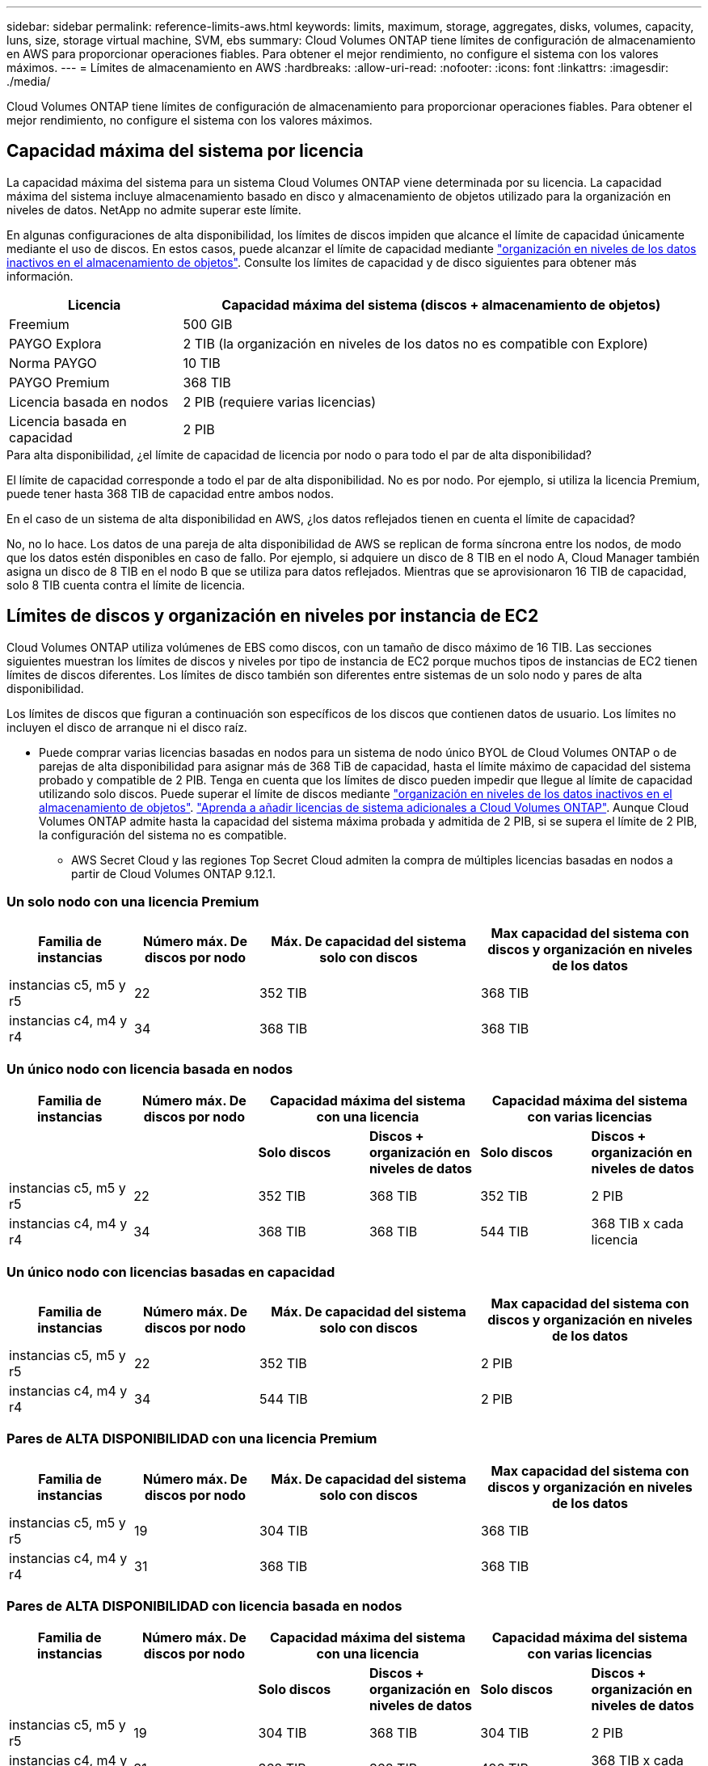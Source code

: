 ---
sidebar: sidebar 
permalink: reference-limits-aws.html 
keywords: limits, maximum, storage, aggregates, disks, volumes, capacity, luns, size, storage virtual machine, SVM, ebs 
summary: Cloud Volumes ONTAP tiene límites de configuración de almacenamiento en AWS para proporcionar operaciones fiables. Para obtener el mejor rendimiento, no configure el sistema con los valores máximos. 
---
= Límites de almacenamiento en AWS
:hardbreaks:
:allow-uri-read: 
:nofooter: 
:icons: font
:linkattrs: 
:imagesdir: ./media/


[role="lead"]
Cloud Volumes ONTAP tiene límites de configuración de almacenamiento para proporcionar operaciones fiables. Para obtener el mejor rendimiento, no configure el sistema con los valores máximos.



== Capacidad máxima del sistema por licencia

La capacidad máxima del sistema para un sistema Cloud Volumes ONTAP viene determinada por su licencia. La capacidad máxima del sistema incluye almacenamiento basado en disco y almacenamiento de objetos utilizado para la organización en niveles de datos. NetApp no admite superar este límite.

En algunas configuraciones de alta disponibilidad, los límites de discos impiden que alcance el límite de capacidad únicamente mediante el uso de discos. En estos casos, puede alcanzar el límite de capacidad mediante https://docs.netapp.com/us-en/bluexp-cloud-volumes-ontap/concept-data-tiering.html["organización en niveles de los datos inactivos en el almacenamiento de objetos"^]. Consulte los límites de capacidad y de disco siguientes para obtener más información.

[cols="25,75"]
|===
| Licencia | Capacidad máxima del sistema (discos + almacenamiento de objetos) 


| Freemium | 500 GIB 


| PAYGO Explora | 2 TIB (la organización en niveles de los datos no es compatible con Explore) 


| Norma PAYGO | 10 TIB 


| PAYGO Premium | 368 TIB 


| Licencia basada en nodos | 2 PIB (requiere varias licencias) 


| Licencia basada en capacidad | 2 PIB 
|===
.Para alta disponibilidad, ¿el límite de capacidad de licencia por nodo o para todo el par de alta disponibilidad?
El límite de capacidad corresponde a todo el par de alta disponibilidad. No es por nodo. Por ejemplo, si utiliza la licencia Premium, puede tener hasta 368 TIB de capacidad entre ambos nodos.

.En el caso de un sistema de alta disponibilidad en AWS, ¿los datos reflejados tienen en cuenta el límite de capacidad?
No, no lo hace. Los datos de una pareja de alta disponibilidad de AWS se replican de forma síncrona entre los nodos, de modo que los datos estén disponibles en caso de fallo. Por ejemplo, si adquiere un disco de 8 TIB en el nodo A, Cloud Manager también asigna un disco de 8 TIB en el nodo B que se utiliza para datos reflejados. Mientras que se aprovisionaron 16 TIB de capacidad, solo 8 TIB cuenta contra el límite de licencia.



== Límites de discos y organización en niveles por instancia de EC2

Cloud Volumes ONTAP utiliza volúmenes de EBS como discos, con un tamaño de disco máximo de 16 TIB. Las secciones siguientes muestran los límites de discos y niveles por tipo de instancia de EC2 porque muchos tipos de instancias de EC2 tienen límites de discos diferentes. Los límites de disco también son diferentes entre sistemas de un solo nodo y pares de alta disponibilidad.

Los límites de discos que figuran a continuación son específicos de los discos que contienen datos de usuario. Los límites no incluyen el disco de arranque ni el disco raíz.

* Puede comprar varias licencias basadas en nodos para un sistema de nodo único BYOL de Cloud Volumes ONTAP o de parejas de alta disponibilidad para asignar más de 368 TiB de capacidad, hasta el límite máximo de capacidad del sistema probado y compatible de 2 PIB. Tenga en cuenta que los límites de disco pueden impedir que llegue al límite de capacidad utilizando solo discos. Puede superar el límite de discos mediante https://docs.netapp.com/us-en/bluexp-cloud-volumes-ontap/concept-data-tiering.html["organización en niveles de los datos inactivos en el almacenamiento de objetos"^]. https://docs.netapp.com/us-en/bluexp-cloud-volumes-ontap/task-manage-node-licenses.html["Aprenda a añadir licencias de sistema adicionales a Cloud Volumes ONTAP"^]. Aunque Cloud Volumes ONTAP admite hasta la capacidad del sistema máxima probada y admitida de 2 PIB, si se supera el límite de 2 PIB, la configuración del sistema no es compatible.
+
** AWS Secret Cloud y las regiones Top Secret Cloud admiten la compra de múltiples licencias basadas en nodos a partir de Cloud Volumes ONTAP 9.12.1.






=== Un solo nodo con una licencia Premium

[cols="18,18,32,32"]
|===
| Familia de instancias | Número máx. De discos por nodo | Máx. De capacidad del sistema solo con discos | Max capacidad del sistema con discos y organización en niveles de los datos 


| instancias c5, m5 y r5 | 22 | 352 TIB | 368 TIB 


| instancias c4, m4 y r4 | 34 | 368 TIB | 368 TIB 
|===


=== Un único nodo con licencia basada en nodos

[cols="18,18,16,16,16,16"]
|===
| Familia de instancias | Número máx. De discos por nodo 2+| Capacidad máxima del sistema con una licencia 2+| Capacidad máxima del sistema con varias licencias 


2+|  | *Solo discos* | *Discos + organización en niveles de datos* | *Solo discos* | *Discos + organización en niveles de datos* 


| instancias c5, m5 y r5 | 22 | 352 TIB | 368 TIB | 352 TIB | 2 PIB 


| instancias c4, m4 y r4 | 34 | 368 TIB | 368 TIB | 544 TIB | 368 TIB x cada licencia 
|===


=== Un único nodo con licencias basadas en capacidad

[cols="18,18,32,32"]
|===
| Familia de instancias | Número máx. De discos por nodo | Máx. De capacidad del sistema solo con discos | Max capacidad del sistema con discos y organización en niveles de los datos 


| instancias c5, m5 y r5 | 22 | 352 TIB | 2 PIB 


| instancias c4, m4 y r4 | 34 | 544 TIB | 2 PIB 
|===


=== Pares de ALTA DISPONIBILIDAD con una licencia Premium

[cols="18,18,32,32"]
|===
| Familia de instancias | Número máx. De discos por nodo | Máx. De capacidad del sistema solo con discos | Max capacidad del sistema con discos y organización en niveles de los datos 


| instancias c5, m5 y r5 | 19 | 304 TIB | 368 TIB 


| instancias c4, m4 y r4 | 31 | 368 TIB | 368 TIB 
|===


=== Pares de ALTA DISPONIBILIDAD con licencia basada en nodos

[cols="18,18,16,16,16,16"]
|===
| Familia de instancias | Número máx. De discos por nodo 2+| Capacidad máxima del sistema con una licencia 2+| Capacidad máxima del sistema con varias licencias 


2+|  | *Solo discos* | *Discos + organización en niveles de datos* | *Solo discos* | *Discos + organización en niveles de datos* 


| instancias c5, m5 y r5 | 19 | 304 TIB | 368 TIB | 304 TIB | 2 PIB 


| instancias c4, m4 y r4 | 31 | 368 TIB | 368 TIB | 496 TIB | 368 TIB x cada licencia 
|===


=== Pares de ALTA DISPONIBILIDAD con licencias basadas en capacidad

[cols="18,18,32,32"]
|===
| Familia de instancias | Número máx. De discos por nodo | Máx. De capacidad del sistema solo con discos | Max capacidad del sistema con discos y organización en niveles de los datos 


| instancias c5, m5 y r5 | 19 | 304 TIB | 2 PIB 


| instancias c4, m4 y r4 | 31 | 496 TIB | 2 PIB 
|===


== Límites del agregado

Cloud Volumes ONTAP usa volúmenes de AWS como discos y los agrupa en _agregados_. Los agregados proporcionan almacenamiento para volúmenes.

[cols="2*"]
|===
| Parámetro | Límite 


| Número máximo de agregados | Un solo nodo: El mismo límite de disco que los pares de alta disponibilidad: 18 en un nodo anterior 1 


| Tamaño máximo de agregado | 96 TIB de capacidad bruta, esta 2 


| Discos por agregado | 1-6 hacia 3 


| Número máximo de grupos RAID por agregado | 1 
|===
Notas:

. No es posible crear 19 agregados en ambos nodos en una pareja de alta disponibilidad porque hacerlo superaría el límite del disco de datos.
. El límite de capacidad del agregado se basa en los discos que componen el agregado. El límite no incluye el almacenamiento de objetos utilizado para la organización en niveles de datos.
. Todos los discos de un agregado deben tener el mismo tamaño.




== Límites de almacenamiento lógico

[cols="22,22,56"]
|===
| Almacenamiento lógico | Parámetro | Límite 


| *Storage VMs (SVM)* | Número máximo para Cloud Volumes ONTAP (pareja de alta disponibilidad o nodo único)  a| 
*C5, M5 y R5 instancias con BYOL* el siguiente número de VM de almacenamiento son compatibles con los tipos de instancia C5, M5 y R5 al traer su propia licencia (BYOL):

* 12 VM de almacenamiento con sistemas de un solo nodo
* 8 VM de almacenamiento con pares de alta disponibilidad



NOTE: Una máquina virtual de almacenamiento abarca todo el sistema Cloud Volumes ONTAP (par de alta disponibilidad o nodo único)

Cada SVM adicional _data-sirviendo_ más allá del primer equipo virtual de almacenamiento que se suministra con Cloud Volumes ONTAP es necesaria una licencia complementaria. Póngase en contacto con el equipo de cuenta para obtener una licencia adicional SVM.

Los equipos virtuales de almacenamiento que configure para la recuperación ante desastres (DR) no requieren una licencia adicional (son gratuitos), sino que cuentan con el límite de equipos virtuales de almacenamiento. 1,2

*Todas las demás configuraciones* se admiten un equipo virtual de almacenamiento de servicio de datos y un equipo virtual de almacenamiento de destino utilizado para la recuperación ante desastres. Chapter 2

Una máquina virtual de almacenamiento abarca todo el sistema Cloud Volumes ONTAP (par de alta disponibilidad o nodo único).



.2+| *Archivos* | Tamaño máximo | 16 TIB 


| Máximo por volumen | Depende del tamaño del volumen, hasta 2000 millones 


| *Volúmenes FlexClone* | Profundidad de clonación jerárquica hacia la versión 3 | 499 


.3+| *Volúmenes FlexVol* | Máximo por nodo | 500 


| Tamaño mínimo | 20 MB 


| Tamaño máximo | 100 TIB 


| *Qtrees* | Máximo por volumen FlexVol | 4,995 


| *Copias Snapshot* | Máximo por volumen FlexVol | 1,023 
|===
Notas:

. Por ejemplo, si tiene 8 VM de almacenamiento que sirven datos en un par de alta disponibilidad, ha alcanzado el límite y no puede crear ningún equipo virtual de almacenamiento adicional. Lo mismo es válido para otro par de alta disponibilidad que tiene 8 equipos virtuales de almacenamiento configurados para la recuperación ante desastres: Ha alcanzado el límite y no puede crear ningún equipo virtual de almacenamiento adicional.
. Puede activar un equipo virtual de almacenamiento de destino para acceder a los datos si se produce una interrupción en el equipo virtual de almacenamiento de origen. Cloud Manager no ofrece ningún tipo de configuración ni orquestación para la recuperación ante desastres de máquinas virtuales de almacenamiento. Se debe usar System Manager o la CLI.
+
** https://library.netapp.com/ecm/ecm_get_file/ECMLP2839856["Guía exprés de preparación para la recuperación de desastres de SVM"^]
** https://library.netapp.com/ecm/ecm_get_file/ECMLP2839857["Guía exprés de recuperación ante desastres de SVM"^]


. La profundidad de clon jerárquica es la profundidad máxima de una jerarquía anidada de volúmenes FlexClone que se pueden crear a partir de un único volumen de FlexVol.




== Límites de almacenamiento de iSCSI

[cols="3*"]
|===
| Almacenamiento iSCSI | Parámetro | Límite 


.4+| *LUN* | Máximo por nodo | 1,024 


| Número máximo de mapas de LUN | 1,024 


| Tamaño máximo | 16 TIB 


| Máximo por volumen | 512 


| *grupos* | Máximo por nodo | 256 


.2+| *Iniciadores* | Máximo por nodo | 512 


| Máximo por igroup | 128 


| *Sesiones iSCSI* | Máximo por nodo | 1,024 


.2+| *LIF* | Máximo por puerto | 32 


| Máximo por conjunto de puertos | 32 


| *Portsets* | Máximo por nodo | 256 
|===